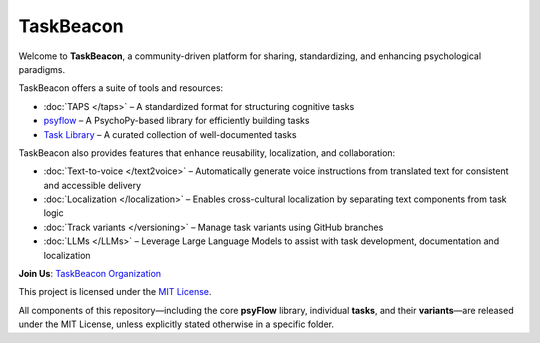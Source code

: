 TaskBeacon
----------

Welcome to **TaskBeacon**, a community-driven platform for sharing, standardizing, and enhancing psychological paradigms.

TaskBeacon offers a suite of tools and resources:

.. image:: _static/flowchart.png
   :alt: Illustration of TaskBeacon
   :align: center
   :width: 85%

- :doc:`TAPS </taps>` – A standardized format for structuring cognitive tasks  
- `psyflow <https://taskbeacon.github.io/psyflow/>`_ – A PsychoPy-based library for efficiently building tasks  
- `Task Library <https://taskbeacon.github.io/task-registry/>`_ – A curated collection of well-documented tasks  

TaskBeacon also provides features that enhance reusability, localization, and collaboration:

- :doc:`Text-to-voice </text2voice>` – Automatically generate voice instructions from translated text for consistent and accessible delivery
- :doc:`Localization </localization>` – Enables cross-cultural localization by separating text components from task logic  
- :doc:`Track variants </versioning>` – Manage task variants using GitHub branches
- :doc:`LLMs </LLMs>` – Leverage Large Language Models to assist with task development, documentation and localization    


**Join Us**: `TaskBeacon Organization <https://github.com/TaskBeacon>`_


.. _license:

This project is licensed under the `MIT License <https://github.com/TaskBeacon/taskbeacon.github.io/blob/main/LICENSE>`_.

All components of this repository—including the core **psyFlow** library, individual **tasks**, and their **variants**—are released under the MIT License, unless explicitly stated otherwise in a specific folder.